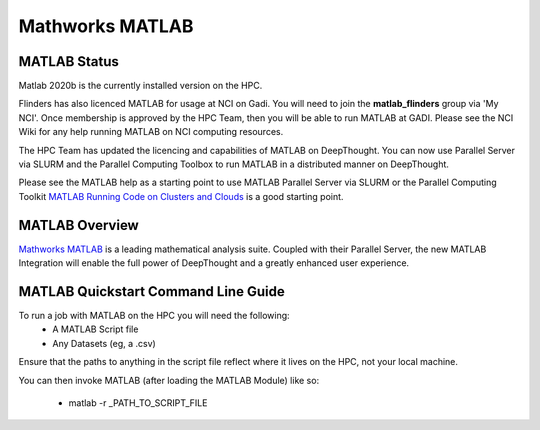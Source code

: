 ------------------
Mathworks MATLAB 
------------------
==============
MATLAB Status
==============

Matlab 2020b is the currently installed version on the HPC. 

Flinders has also licenced MATLAB for usage at NCI on Gadi. You will need to join the **matlab_flinders** group via 'My NCI'. Once membership is approved by the HPC Team, then you will be able to run MATLAB at GADI. Please see the NCI Wiki for any help running MATLAB on NCI computing resources. 

The HPC Team has updated the licencing and capabilities of MATLAB on DeepThought. You can now use Parallel Server via SLURM and the Parallel Computing Toolbox to run MATLAB in a distributed manner on DeepThought.

.. _MATLAB Running Code on Clusters and Clouds: https://au.mathworks.com/help/matlab-parallel-server/running-at-scale.html

Please see the MATLAB help as a starting point to use MATLAB Parallel Server via SLURM or the Parallel Computing Toolkit `MATLAB Running Code on Clusters and Clouds`_ is a good starting point. 

.. _MathWorks MATLAB: https://au.mathworks.com/


=================
MATLAB Overview 
=================

`Mathworks MATLAB`_ is a leading mathematical analysis suite.  Coupled with their 
Parallel Server, the new MATLAB Integration will enable the full power of DeepThought 
and a greatly enhanced user experience. 


======================================
MATLAB Quickstart Command Line Guide
======================================

To run a job with MATLAB on the HPC you will need the following: 
    - A MATLAB Script file 
    - Any Datasets (eg, a .csv)

Ensure that the paths to anything in the script file reflect where it lives on the HPC, not your local machine. 

You can then invoke MATLAB (after loading the MATLAB Module) like so: 
    
    - matlab  -r _PATH_TO_SCRIPT_FILE 

